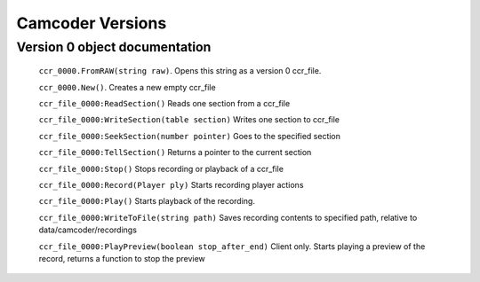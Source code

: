 Camcoder Versions
===================

Version 0 object documentation
-----------------------------

	``ccr_0000.FromRAW(string raw)``.
	Opens this string as a version 0 ccr_file.

	``ccr_0000.New()``.
	Creates a new empty ccr_file

	``ccr_file_0000:ReadSection()``
	Reads one section from a ccr_file

	``ccr_file_0000:WriteSection(table section)``
	Writes one section to ccr_file

	``ccr_file_0000:SeekSection(number pointer)``
	Goes to the specified section

	``ccr_file_0000:TellSection()``
	Returns a pointer to the current section

	``ccr_file_0000:Stop()``
	Stops recording or playback of a ccr_file

	``ccr_file_0000:Record(Player ply)``
	Starts recording player actions

	``ccr_file_0000:Play()``
	Starts playback of the recording.

	``ccr_file_0000:WriteToFile(string path)``
	Saves recording contents to specified path, relative to data/camcoder/recordings

	``ccr_file_0000:PlayPreview(boolean stop_after_end)``
	Client only. Starts playing a preview of the record, returns a function to stop the preview